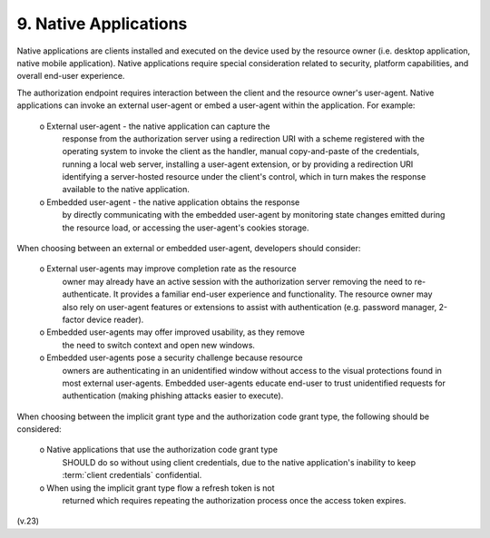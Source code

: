 9.  Native Applications
================================

Native applications are clients installed and executed on the device
used by the resource owner (i.e. desktop application, native mobile
application).  Native applications require special consideration
related to security, platform capabilities, and overall end-user
experience.

The authorization endpoint requires interaction between the client
and the resource owner's user-agent.  Native applications can invoke
an external user-agent or embed a user-agent within the application.
For example:

   o  External user-agent - the native application can capture the
      response from the authorization server using a redirection URI
      with a scheme registered with the operating system to invoke the
      client as the handler, manual copy-and-paste of the credentials,
      running a local web server, installing a user-agent extension, or
      by providing a redirection URI identifying a server-hosted
      resource under the client's control, which in turn makes the
      response available to the native application.

   o  Embedded user-agent - the native application obtains the response
      by directly communicating with the embedded user-agent by
      monitoring state changes emitted during the resource load, or
      accessing the user-agent's cookies storage.

When choosing between an external or embedded user-agent, developers
should consider:

   o  External user-agents may improve completion rate as the resource
      owner may already have an active session with the authorization
      server removing the need to re-authenticate.  It provides a
      familiar end-user experience and functionality.  The resource
      owner may also rely on user-agent features or extensions to assist
      with authentication (e.g. password manager, 2-factor device
      reader).

   o  Embedded user-agents may offer improved usability, as they remove
      the need to switch context and open new windows.

   o  Embedded user-agents pose a security challenge because resource
      owners are authenticating in an unidentified window without access
      to the visual protections found in most external user-agents.
      Embedded user-agents educate end-user to trust unidentified
      requests for authentication (making phishing attacks easier to
      execute).

When choosing between the implicit grant type and the authorization
code grant type, the following should be considered:

   o  Native applications that use the authorization code grant type
      SHOULD do so without using client credentials, due to the native
      application's inability to keep :term:`client credentials` confidential.

   o  When using the implicit grant type flow a refresh token is not
      returned which requires repeating the authorization process once
      the access token expires.

(v.23)
